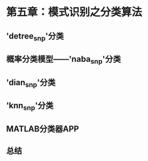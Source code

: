 #+LATEX_HEADER: \usepackage{ctex}
#+LATEX_COMPILER: xelatex

* 第五章：模式识别之分类算法
** 'detree_snp'分类
** 概率分类模型——'naba_snp'分类
** 'dian_snp'分类
** 'knn_snp'分类
** MATLAB分类器APP
** 总结
